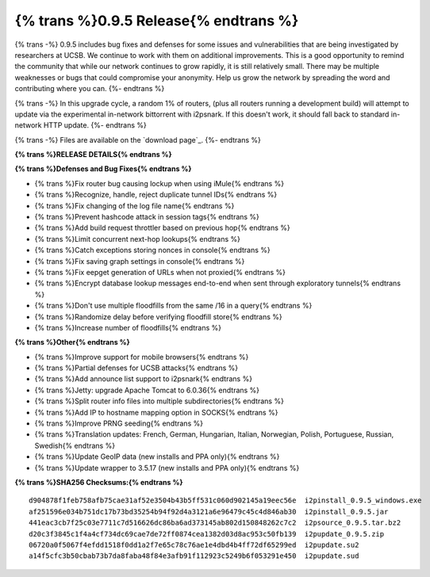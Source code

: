 =============
{% trans %}0.9.5 Release{% endtrans %}
=============
.. meta::
   :date: 2013-03-08
   :category: release
   :excerpt: {% trans %}0.9.5 includes bug fixes and defenses for some issues and vulnerabilities that are being investigated by researchers at UCSB. We continue to work with them on additional improvements. This is a good opportunity to remind the community that while our network continues to grow rapidly, it is still relatively small. There may be multiple weaknesses or bugs that could compromise your anonymity. Help us grow the network by spreading the word and contributing where you can.{% endtrans %}

{% trans -%}
0.9.5 includes bug fixes and defenses for some issues and vulnerabilities that are being investigated by researchers at UCSB. We continue to work with them on additional improvements. This is a good opportunity to remind the community that while our network continues to grow rapidly, it is still relatively small. There may be multiple weaknesses or bugs that could compromise your anonymity. Help us grow the network by spreading the word and contributing where you can.
{%- endtrans %}

{% trans -%}
In this upgrade cycle, a random 1% of routers, (plus all routers running a
development build) will attempt to update via the experimental in-network bittorrent
with i2psnark. If this doesn't work, it should fall back to standard in-network HTTP update.
{%- endtrans %}

{% trans -%}
Files are available on the `download page`_.
{%- endtrans %}

.. _{% trans %}`download page`{% endtrans %}: {{ get_url('downloads_list') }}

**{% trans %}RELEASE DETAILS{% endtrans %}**

**{% trans %}Defenses and Bug Fixes{% endtrans %}**

- {% trans %}Fix router bug causing lockup when using iMule{% endtrans %}
- {% trans %}Recognize, handle, reject duplicate tunnel IDs{% endtrans %}
- {% trans %}Fix changing of the log file name{% endtrans %}
- {% trans %}Prevent hashcode attack in session tags{% endtrans %}
- {% trans %}Add build request throttler based on previous hop{% endtrans %}
- {% trans %}Limit concurrent next-hop lookups{% endtrans %}
- {% trans %}Catch exceptions storing nonces in console{% endtrans %}
- {% trans %}Fix saving graph settings in console{% endtrans %}
- {% trans %}Fix eepget generation of URLs when not proxied{% endtrans %}
- {% trans %}Encrypt database lookup messages end-to-end when sent through exploratory tunnels{% endtrans %}
- {% trans %}Don't use multiple floodfills from the same /16 in a query{% endtrans %}
- {% trans %}Randomize delay before verifying floodfill store{% endtrans %}
- {% trans %}Increase number of floodfills{% endtrans %}

**{% trans %}Other{% endtrans %}**

- {% trans %}Improve support for mobile browsers{% endtrans %}
- {% trans %}Partial defenses for UCSB attacks{% endtrans %}
- {% trans %}Add announce list support to i2psnark{% endtrans %}
- {% trans %}Jetty: upgrade Apache Tomcat to 6.0.36{% endtrans %}
- {% trans %}Split router info files into multiple subdirectories{% endtrans %}
- {% trans %}Add IP to hostname mapping option in SOCKS{% endtrans %}
- {% trans %}Improve PRNG seeding{% endtrans %}
- {% trans %}Translation updates: French, German, Hungarian, Italian, Norwegian, Polish, Portuguese, Russian, Swedish{% endtrans %}
- {% trans %}Update GeoIP data (new installs and PPA only){% endtrans %}
- {% trans %}Update wrapper to 3.5.17 (new installs and PPA only){% endtrans %}

**{% trans %}SHA256 Checksums:{% endtrans %}**

::

    d904878f1feb758afb75cae31af52e3504b43b5ff531c060d902145a19eec56e  i2pinstall_0.9.5_windows.exe
    af251596e034b751dc17b73bd35254b94f92d4a3121a6e96479c45c4d846ab30  i2pinstall_0.9.5.jar
    441eac3cb7f25c03e7711c7d516626dc86ba6ad373145ab802d150848262c7c2  i2psource_0.9.5.tar.bz2
    d20c3f3845c1f4a4cf734dc69cae7de72ff0874cea1382d03d8ac953c50fb139  i2pupdate_0.9.5.zip
    06720a0f5067f4efdd1518f0dd1a2f7e65c78c76ae1e4dbd4b4ff72df65299ed  i2pupdate.su2
    a14f5cfc3b50cbab73b7da8faba48f84e3afb91f112923c5249b6f053291e450  i2pupdate.sud
